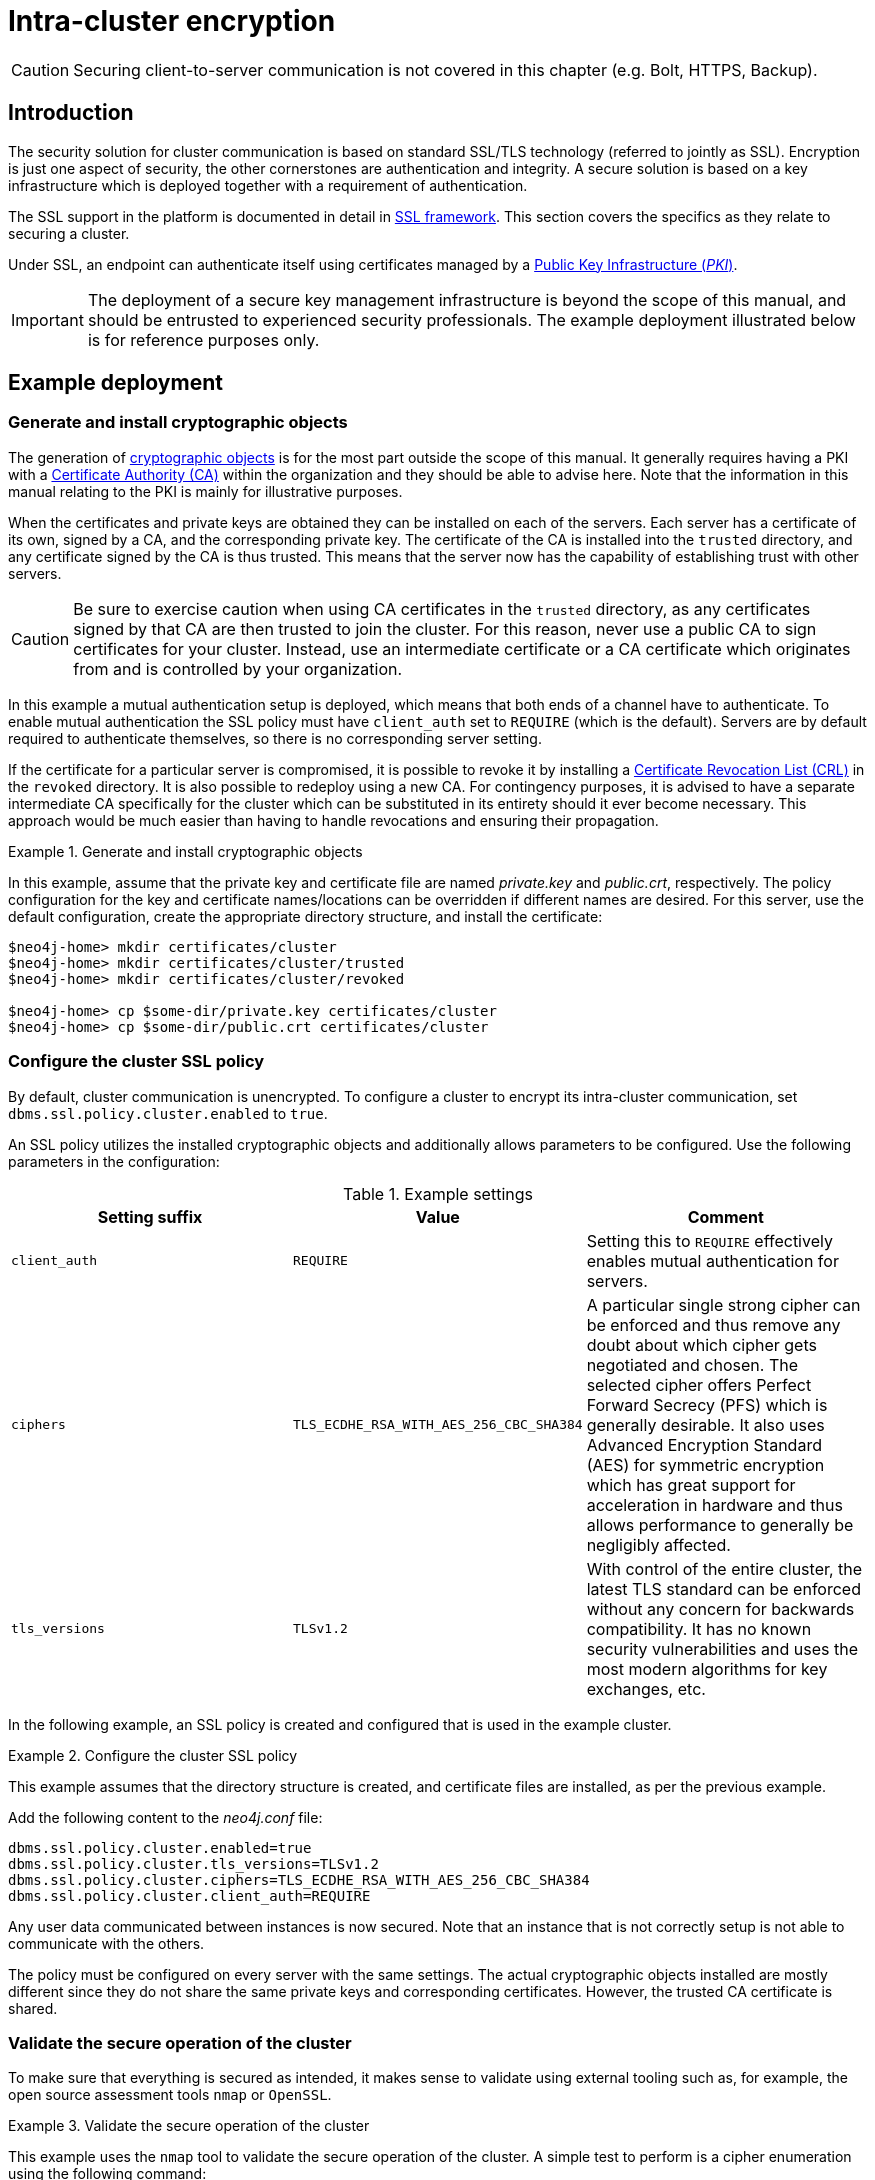 :description: This section describes how to secure the cluster communication between server instances.
[role=enterprise-edition]
[[clustering-intra-cluster-encryption]]
= Intra-cluster encryption


[CAUTION]
====
Securing client-to-server communication is not covered in this chapter (e.g. Bolt, HTTPS, Backup).
====


[[clustering-intra-cluster-encryption-introduction]]
== Introduction

The security solution for cluster communication is based on standard SSL/TLS technology (referred to jointly as SSL).
Encryption is just one aspect of security, the other cornerstones are authentication and integrity.
A secure solution is based on a key infrastructure which is deployed together with a requirement of authentication.

The SSL support in the platform is documented in detail in xref:security/ssl-framework.adoc[SSL framework].
This section covers the specifics as they relate to securing a cluster.

Under SSL, an endpoint can authenticate itself using certificates managed by a xref:security/ssl-framework.adoc#term-ssl-pki[Public Key Infrastructure (_PKI_)].

[IMPORTANT]
====
The deployment of a secure key management infrastructure is beyond the scope of this manual, and should be entrusted to experienced security professionals.
The example deployment illustrated below is for reference purposes only.
====

[[clustering-intra-cluster-encryption-example-deployment]]
== Example deployment

[[clustering-intra-cluster-encryption-cryptographic]]
=== Generate and install cryptographic objects

The generation of xref:security/ssl-framework.adoc#term-ssl-cryptographic-objects[cryptographic objects] is for the most part outside the scope of this manual.
It generally requires having a PKI with a xref:security/ssl-framework.adoc#term-ssl-certificate-authority[Certificate Authority (CA)] within the organization and they should be able to advise here.
Note that the information in this manual relating to the PKI is mainly for illustrative purposes.

When the certificates and private keys are obtained they can be installed on each of the servers.
Each server has a certificate of its own, signed by a CA, and the corresponding private key.
The certificate of the CA is installed into the `trusted` directory, and any certificate signed by the CA is thus trusted.
This means that the server now has the capability of establishing trust with other servers.

[CAUTION]
====
Be sure to exercise caution when using CA certificates in the `trusted` directory, as any certificates signed by that CA are then trusted to join the cluster.
For this reason, never use a public CA to sign certificates for your cluster.
Instead, use an intermediate certificate or a CA certificate which originates from and is controlled by your organization.
====

In this example a mutual authentication setup is deployed, which means that both ends of a channel have to authenticate.
To enable mutual authentication the SSL policy must have `client_auth` set to `REQUIRE` (which is the default).
Servers are by default required to authenticate themselves, so there is no corresponding server setting.

If the certificate for a particular server is compromised, it is possible to revoke it by installing a xref:security/ssl-framework.adoc#term-ssl-certificate-revocation-list[Certificate Revocation List (CRL)] in the `revoked` directory.
It is also possible to redeploy using a new CA.
For contingency purposes, it is advised to have a separate intermediate CA specifically for the cluster which can be substituted in its entirety should it ever become necessary.
This approach would be much easier than having to handle revocations and ensuring their propagation.

.Generate and install cryptographic objects
====
In this example, assume that the private key and certificate file are named _private.key_ and _public.crt_, respectively.
The policy configuration for the key and certificate names/locations can be overridden if different names are desired.
For this server, use the default configuration, create the appropriate directory structure, and install the certificate:

[source, shell]
----
$neo4j-home> mkdir certificates/cluster
$neo4j-home> mkdir certificates/cluster/trusted
$neo4j-home> mkdir certificates/cluster/revoked

$neo4j-home> cp $some-dir/private.key certificates/cluster
$neo4j-home> cp $some-dir/public.crt certificates/cluster
----
====


[[clustering-intra-cluster-encryption-ssl-config]]
=== Configure the cluster SSL policy

By default, cluster communication is unencrypted.
To configure a cluster to encrypt its intra-cluster communication, set `dbms.ssl.policy.cluster.enabled` to `true`.

An SSL policy utilizes the installed cryptographic objects and additionally allows parameters to be configured.
Use the following parameters in the configuration:

.Example settings
[options="header"]
|===
| Setting suffix   | Value     | Comment
| `client_auth`    | `REQUIRE` | Setting this to `REQUIRE` effectively enables mutual authentication for servers.
| `ciphers`        | `TLS_ECDHE_RSA_WITH_AES_256_CBC_SHA384` |
A particular single strong cipher can be enforced and thus remove any doubt about which cipher gets negotiated and chosen.
The selected cipher offers Perfect Forward Secrecy (PFS) which is generally desirable.
It also uses Advanced Encryption Standard (AES) for symmetric encryption which has great support for acceleration in hardware and thus allows performance to generally be negligibly affected.
| `tls_versions`   | `TLSv1.2` |
With control of the entire cluster, the latest TLS standard can be enforced without any concern for backwards compatibility.
It has no known security vulnerabilities and uses the most modern algorithms for key exchanges, etc.
|===

In the following example, an SSL policy is created and configured that is used in the example cluster.

.Configure the cluster SSL policy
====
This example assumes that the directory structure is created, and certificate files are installed, as per the previous example.

Add the following content to the _neo4j.conf_ file:

[source, properties]
----
dbms.ssl.policy.cluster.enabled=true
dbms.ssl.policy.cluster.tls_versions=TLSv1.2
dbms.ssl.policy.cluster.ciphers=TLS_ECDHE_RSA_WITH_AES_256_CBC_SHA384
dbms.ssl.policy.cluster.client_auth=REQUIRE
----

Any user data communicated between instances is now secured.
Note that an instance that is not correctly setup is not able to communicate with the others.
====

The policy must be configured on every server with the same settings.
The actual cryptographic objects installed are mostly different since they do not share the same private keys and corresponding certificates.
However, the trusted CA certificate is shared.


[[clustering-intra-cluster-encryption-validate]]
=== Validate the secure operation of the cluster

To make sure that everything is secured as intended, it makes sense to validate using external tooling such as, for example, the open source assessment tools `nmap` or `OpenSSL`.

.Validate the secure operation of the cluster
====
This example uses the `nmap` tool to validate the secure operation of the cluster.
A simple test to perform is a cipher enumeration using the following command:

[source, shell]
----
nmap --script ssl-enum-ciphers -p <port> <hostname>
----

The hostname and port have to be adjusted according to the example configuration.
This can prove that TLS is in fact enabled and that only the intended cipher suites are enabled.
All servers and all applicable ports should be tested.
====

For testing purposes, it is also possible to utilize a separate testing instance of Neo4j which, for example, has an untrusted certificate in place.
The expected result of this is that the test server is not able to participate in replication of user data.
The debug logs generally indicate an issue by printing an SSL or certificate-related exception.
